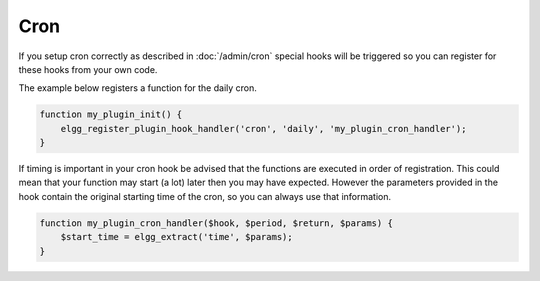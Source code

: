 Cron
====

If you setup cron correctly as described in :doc:`/admin/cron` 
special hooks will be triggered so you can register for these hooks from your own code.

The example below registers a function for the daily cron.

.. code:: php
	
	function my_plugin_init() {
	    elgg_register_plugin_hook_handler('cron', 'daily', 'my_plugin_cron_handler');
	}
	

If timing is important in your cron hook be advised that the functions
are executed in order of registration. This could mean that your function may
start (a lot) later then you may have expected. However the parameters provided 
in the hook contain the original starting time of the cron, so you can always use that
information.

.. code:: php
	
	function my_plugin_cron_handler($hook, $period, $return, $params) {
	    $start_time = elgg_extract('time', $params);	
	}

.. seealso::

   :doc:`/design/events` has more information about hooks